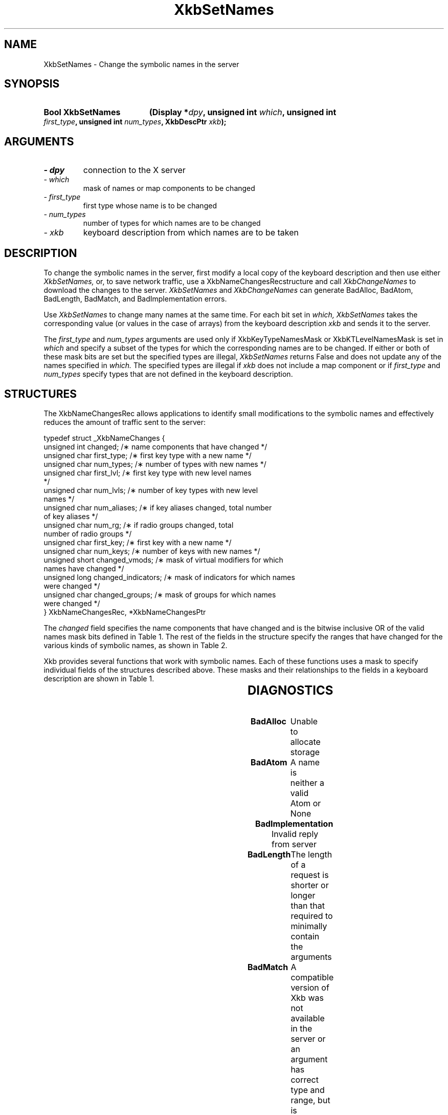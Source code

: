 '\" t
.\" Copyright 1999 Oracle and/or its affiliates. All rights reserved.
.\"
.\" Permission is hereby granted, free of charge, to any person obtaining a
.\" copy of this software and associated documentation files (the "Software"),
.\" to deal in the Software without restriction, including without limitation
.\" the rights to use, copy, modify, merge, publish, distribute, sublicense,
.\" and/or sell copies of the Software, and to permit persons to whom the
.\" Software is furnished to do so, subject to the following conditions:
.\"
.\" The above copyright notice and this permission notice (including the next
.\" paragraph) shall be included in all copies or substantial portions of the
.\" Software.
.\"
.\" THE SOFTWARE IS PROVIDED "AS IS", WITHOUT WARRANTY OF ANY KIND, EXPRESS OR
.\" IMPLIED, INCLUDING BUT NOT LIMITED TO THE WARRANTIES OF MERCHANTABILITY,
.\" FITNESS FOR A PARTICULAR PURPOSE AND NONINFRINGEMENT.  IN NO EVENT SHALL
.\" THE AUTHORS OR COPYRIGHT HOLDERS BE LIABLE FOR ANY CLAIM, DAMAGES OR OTHER
.\" LIABILITY, WHETHER IN AN ACTION OF CONTRACT, TORT OR OTHERWISE, ARISING
.\" FROM, OUT OF OR IN CONNECTION WITH THE SOFTWARE OR THE USE OR OTHER
.\" DEALINGS IN THE SOFTWARE.
.\"
.TH XkbSetNames 3 "libX11 1.4.99.1" "X Version 11" "XKB FUNCTIONS"
.SH NAME
XkbSetNames \- Change the symbolic names in the server
.SH SYNOPSIS
.HP
.B Bool XkbSetNames
.BI "(\^Display *" "dpy" "\^,"
.BI "unsigned int " "which" "\^,"
.BI "unsigned int " "first_type" "\^,"
.BI "unsigned int " "num_types" "\^,"
.BI "XkbDescPtr " "xkb" "\^);"
.if n .ti +5n
.if t .ti +.5i
.SH ARGUMENTS
.TP
.I \- dpy
connection to the X server
.TP
.I \- which
mask of names or map components to be changed
.TP
.I \- first_type
first type whose name is to be changed
.TP
.I \- num_types
number of types for which names are to be changed
.TP
.I \- xkb
keyboard description from which names are to be taken
.SH DESCRIPTION
.LP
To change the symbolic names in the server, first modify a local copy of the 
keyboard description and then 
use either 
.I XkbSetNames, 
or, to save network traffic, use a XkbNameChangesRecstructure and call
.I XkbChangeNames 
to download the changes to the server. 
.I XkbSetNames 
and 
.I XkbChangeNames 
can generate BadAlloc, BadAtom, BadLength, BadMatch, and BadImplementation 
errors.

Use 
.I XkbSetNames 
to change many names at the same time. For each bit set in 
.I which, XkbSetNames 
takes the corresponding value (or values in the case of arrays) from the 
keyboard description 
.I xkb 
and sends it to the server.

The 
.I first_type 
and 
.I num_types 
arguments are used only if XkbKeyTypeNamesMask or XkbKTLevelNamesMask is set in
.I which 
and specify a subset of the types for which the corresponding names are to be 
changed. If either or both of 
these mask bits are set but the specified types are illegal, 
.I XkbSetNames 
returns False and does not update any of the names specified in 
.I which. 
The specified types are illegal if 
.I xkb 
does not include a map component or if 
.I first_type 
and 
.I num_types 
specify types that are not defined in the keyboard description.
.SH STRUCTURES
.LP
The XkbNameChangesRec allows applications to identify small modifications to the 
symbolic names and 
effectively reduces the amount of traffic sent to the server:
.nf

    typedef struct _XkbNameChanges {
        unsigned int   changed;          /\(** name components that have changed */
        unsigned char  first_type;       /\(** first key type with a new name */
        unsigned char  num_types;        /\(** number of types with new names */
        unsigned char  first_lvl;        /\(** first key type with new level names 
*/
        unsigned char  num_lvls;         /\(** number of key types with new level 
names */
        unsigned char  num_aliases;      /\(** if key aliases changed, total number 
of key aliases */
        unsigned char  num_rg;           /\(** if radio groups changed, total 
number of radio groups */
        unsigned char  first_key;        /\(** first key with a new name */
        unsigned char  num_keys;         /\(** number of keys with new names */
        unsigned short changed_vmods;    /\(** mask of virtual modifiers for which 
names have changed */
        unsigned long  changed_indicators; /\(** mask of indicators for which names 
were changed */
        unsigned char  changed_groups;     /\(** mask of groups for which names 
were changed */
    } XkbNameChangesRec, *XkbNameChangesPtr
    
.fi    
The 
.I changed 
field specifies the name components that have changed and is the bitwise 
inclusive OR of the valid names 
mask bits defined in Table 1. The rest of the fields in the structure specify 
the ranges that have changed 
for the various kinds of symbolic names, as shown in Table 2.

Xkb provides several functions that work with symbolic names. Each of these 
functions uses a mask to 
specify individual fields of the structures described above. These masks and 
their relationships to the 
fields in a keyboard description are shown in Table 1.

.TS
c s s s
l l l l.
Table 1 Symbolic Names Masks
_
Mask Bit	Value	Keyboard	Field
		Component
_
XkbKeycodesNameMask	(1<<0)	Xkb->names	keycodes
XkbGeometryNameMask	(1<<1)	Xkb->names	geometry
XkbSymbolsNameMask	(1<<2)	Xkb->names	symbols
XkbPhysSymbolsNameMask	(1<<3)	Xkb->names	phys_symbols
XkbTypesNameMask	(1<<4)	Xkb->names	type
XkbCompatNameMask	(1<<5)	Xkb->names	compat
XkbKeyTypeNamesMask	(1<<6)	Xkb->map	type[*].name
XkbKTLevelNamesMask	(1<<7)	Xkb->map	type[*].lvl_names[*]
XkbIndicatorNamesMask	(1<<8)	Xkb->names	indicators[*]
XkbKeyNamesMask	(1<<9)	Xkb->names	keys[*], num_keys
XkbKeyAliasesMask	(1<<10)	Xkb->names	key_aliases[*], num_key_aliases
XkbVirtualModNamesMask	(1<<11)	Xkb->names	vmods[*]
XkbGroupNamesMask	(1<<12)	Xkb->names	groups[*]
XkbRGNamesMask	(1<<13)	Xkb->names	radio_groups[*], num_rg
XkbComponentNamesMask	(0x3f)	Xkb->names	keycodes,
			geometry,
			symbols,
			physical symbols,
			types, and
			compatibility map
XkbAllNamesMask	(0x3fff)	Xkb->names	all name components
.TE

.TS
c s s s
l l l l.
Table 2 XkbNameChanges Fields
_
Mask	Fields	Component	Field
_
XkbKeyTypeNamesMask	first_type,	Xkb->map	type[*].name
	num_types
XkbKTLevelNamesMask	first_lvl,	Xkb->map	type[*].lvl_names[*]
	num_lvls
XkbKeyAliasesMask	num_aliases	Xkb->names	key_aliases[*]
XkbRGNamesMask	num_rg	Xkb->names	radio_groups[*]
XkbKeyNamesMask	first_key,	Xkb->names	keys[*]
	num_keys
XkbVirtualModNamesMask	changed_vmods	Xkb->names	vmods[*]
XkbIndicatorNamesMask	changed_indicators	Xkb->names	indicators[*]
XkbGroupNamesMask	changed_groups	Xkb->names	groups[*]
.TE
.SH DIAGNOSTICS
.TP 15
.B BadAlloc
Unable to allocate storage
.TP 15
.B BadAtom
A name is neither a valid Atom or None
.TP 15
.B BadImplementation
Invalid reply from server
.TP 15
.B BadLength
The length of a request is shorter or longer than that required to minimally 
contain the arguments
.TP 15
.B BadMatch
A compatible version of Xkb was not available in the server or an argument has 
correct type and range, but is otherwise invalid
.SH "SEE ALSO"
.BR XkbChangeNames (3)
